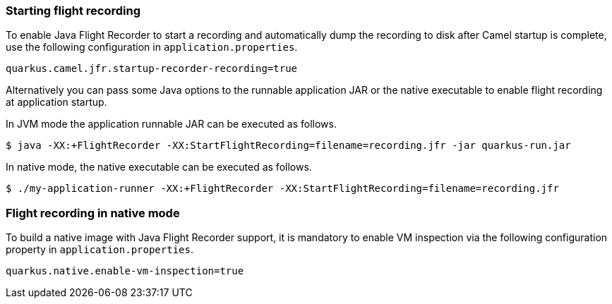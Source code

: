 === Starting flight recording

To enable Java Flight Recorder to start a recording and automatically dump the recording to disk after Camel startup is complete, use the following configuration in `application.properties`.

[source,properties]
----
quarkus.camel.jfr.startup-recorder-recording=true
----

Alternatively you can pass some Java options to the runnable application JAR or the native executable to enable flight recording at application startup.

In JVM mode the application runnable JAR can be executed as follows.

[source,shell]
----
$ java -XX:+FlightRecorder -XX:StartFlightRecording=filename=recording.jfr -jar quarkus-run.jar
----

In native mode, the native executable can be executed as follows.

[source,shell]
----
$ ./my-application-runner -XX:+FlightRecorder -XX:StartFlightRecording=filename=recording.jfr
----

=== Flight recording in native mode

To build a native image with Java Flight Recorder support, it is mandatory to enable VM inspection via the following configuration property in `application.properties`.

[source,properties]
----
quarkus.native.enable-vm-inspection=true
----
